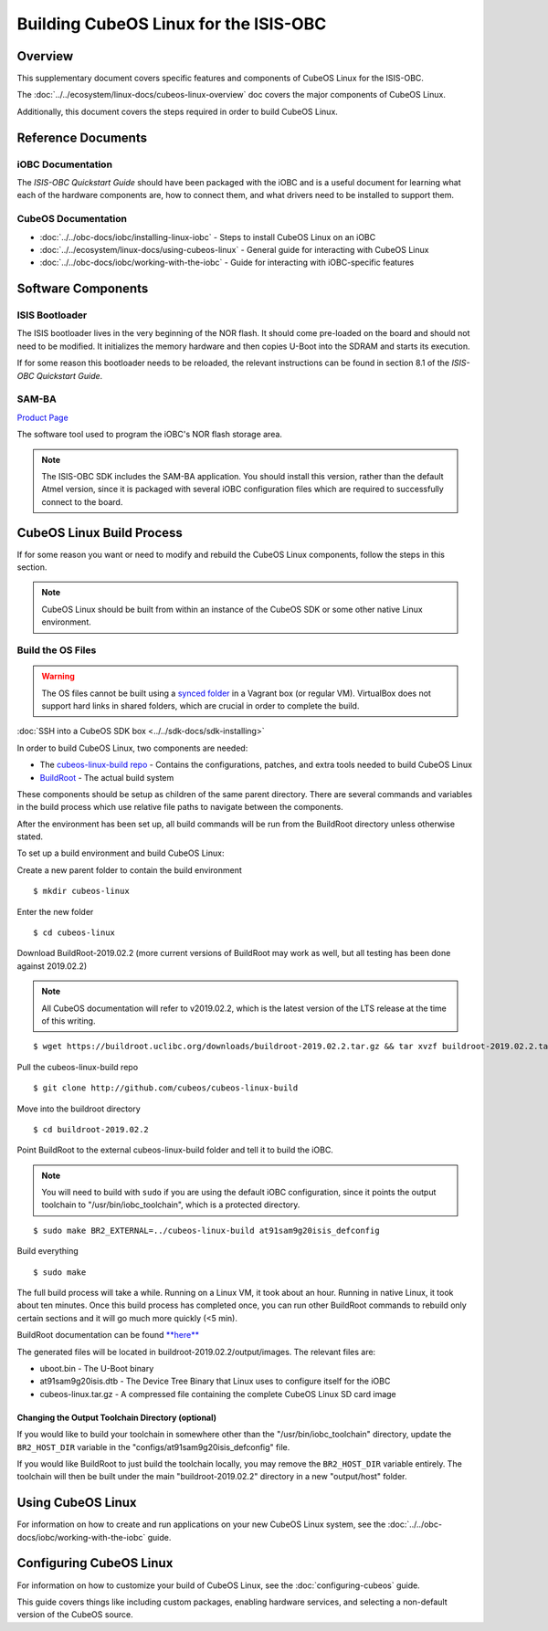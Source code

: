 Building CubeOS Linux for the ISIS-OBC
=====================================

Overview
--------

This supplementary document covers specific features and components of CubeOS Linux for the ISIS-OBC.

The :doc:`../../ecosystem/linux-docs/cubeos-linux-overview` doc covers the major components of CubeOS Linux.

Additionally, this document covers the steps required in order to build CubeOS Linux.

Reference Documents
-------------------

iOBC Documentation
~~~~~~~~~~~~~~~~~~

The :title:`ISIS-OBC Quickstart Guide` should have been packaged with the iOBC
and is a useful document for learning what each of the hardware
components are, how to connect them, and what drivers need to be
installed to support them.

CubeOS Documentation
~~~~~~~~~~~~~~~~~~~

-  :doc:`../../obc-docs/iobc/installing-linux-iobc` - Steps to install CubeOS Linux on an iOBC
-  :doc:`../../ecosystem/linux-docs/using-cubeos-linux` - General guide for interacting with CubeOS Linux
-  :doc:`../../obc-docs/iobc/working-with-the-iobc` - Guide for interacting with iOBC-specific features

Software Components
-------------------

ISIS Bootloader
~~~~~~~~~~~~~~~

The ISIS bootloader lives in the very beginning of the NOR flash. It should come
pre-loaded on the board and should not need to be modified. It initializes the
memory hardware and then copies U-Boot into the SDRAM and starts its execution.

If for some reason this bootloader needs to be reloaded, the relevant
instructions can be found in section 8.1 of the *ISIS-OBC Quickstart Guide*.

SAM-BA
~~~~~~

`Product Page <https://www.microchip.com/DevelopmentTools/ProductDetails/PartNO/Atmel%20SAM-BA%20In-system%20Programmer>`__

The software tool used to program the iOBC's NOR flash storage area.

.. note:: 

    The ISIS-OBC SDK includes the SAM-BA application. You should install this version,
    rather than the default Atmel version, since it is packaged with several iOBC configuration
    files which are required to successfully connect to the board.

CubeOS Linux Build Process
-------------------------

If for some reason you want or need to modify and rebuild the CubeOS Linux components, follow
the steps in this section.

.. note::

    CubeOS Linux should be built from within an instance of the CubeOS SDK or some other native Linux
    environment.

.. _build-os:

Build the OS Files
~~~~~~~~~~~~~~~~~~

.. warning::

    The OS files cannot be built using a `synced folder <https://www.vagrantup.com/docs/synced-folders/>`__ in a Vagrant box (or regular VM).
    VirtualBox does not support hard links in shared folders, which are crucial in order to complete
    the build.
    
:doc:`SSH into a CubeOS SDK box <../../sdk-docs/sdk-installing>`

In order to build CubeOS Linux, two components are needed:

- The `cubeos-linux-build repo <https://github.com/cubeos/cubeos-linux-build>`__ - Contains the configurations, patches, and extra tools needed to build CubeOS Linux
- `BuildRoot <https://buildroot.org/>`__ - The actual build system

These components should be setup as children of the same parent directory.
There are several commands and variables in the build process which use relative file paths to navigate between the components.

After the environment has been set up, all build commands will be run from the BuildRoot directory unless otherwise stated.

To set up a build environment and build CubeOS Linux:

Create a new parent folder to contain the build environment

::

    $ mkdir cubeos-linux

Enter the new folder

::

    $ cd cubeos-linux

Download BuildRoot-2019.02.2 (more current versions of BuildRoot may work as well,
but all testing has been done against 2019.02.2)

.. note:: All CubeOS documentation will refer to v2019.02.2, which is the latest version of the LTS release at the time of this writing.

::

    $ wget https://buildroot.uclibc.org/downloads/buildroot-2019.02.2.tar.gz && tar xvzf buildroot-2019.02.2.tar.gz && rm buildroot-2019.02.2.tar.gz

Pull the cubeos-linux-build repo

::

    $ git clone http://github.com/cubeos/cubeos-linux-build

Move into the buildroot directory

::

    $ cd buildroot-2019.02.2

Point BuildRoot to the external cubeos-linux-build folder and tell it to build
the iOBC.

.. note::

    You will need to build with ``sudo`` if you are using the default iOBC
    configuration, since it points the output toolchain to "/usr/bin/iobc_toolchain",
    which is a protected directory.

::

    $ sudo make BR2_EXTERNAL=../cubeos-linux-build at91sam9g20isis_defconfig

Build everything

::

    $ sudo make

The full build process will take a while. Running on a Linux VM, it took about
an hour. Running in native Linux, it took about ten minutes. Once this build
process has completed once, you can run other BuildRoot commands to rebuild
only certain sections and it will go much more quickly (<5 min).

BuildRoot documentation can be found
`**here** <https://buildroot.org/docs.html>`__

The generated files will be located in buildroot-2019.02.2/output/images.
The relevant files are:

-  uboot.bin - The U-Boot binary
-  at91sam9g20isis.dtb - The Device Tree Binary that Linux uses to configure itself
   for the iOBC
-  cubeos-linux.tar.gz - A compressed file containing the complete CubeOS Linux SD card
   image

Changing the Output Toolchain Directory (optional)
^^^^^^^^^^^^^^^^^^^^^^^^^^^^^^^^^^^^^^^^^^^^^^^^^^

If you would like to build your toolchain in somewhere other than the
"/usr/bin/iobc_toolchain" directory, update the ``BR2_HOST_DIR`` variable in the
"configs/at91sam9g20isis_defconfig" file.

If you would like BuildRoot to just build the toolchain locally, you may remove
the ``BR2_HOST_DIR`` variable entirely. The toolchain will then be built under the
main "buildroot-2019.02.2" directory in a new "output/host" folder.

Using CubeOS Linux
-----------------

For information on how to create and run applications on your new CubeOS Linux system, see the
:doc:`../../obc-docs/iobc/working-with-the-iobc` guide.

Configuring CubeOS Linux
-----------------------

For information on how to customize your build of CubeOS Linux, see the
:doc:`configuring-cubeos` guide.

This guide covers things like including custom packages, enabling hardware services, and selecting
a non-default version of the CubeOS source.